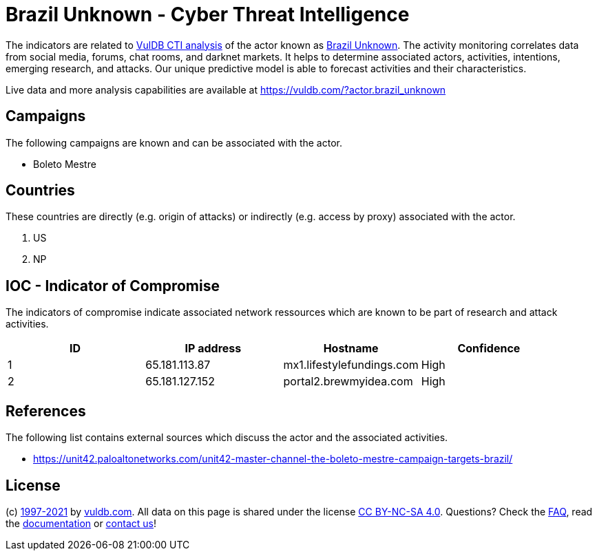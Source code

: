 = Brazil Unknown - Cyber Threat Intelligence

The indicators are related to https://vuldb.com/?doc.cti[VulDB CTI analysis] of the actor known as https://vuldb.com/?actor.brazil_unknown[Brazil Unknown]. The activity monitoring correlates data from social media, forums, chat rooms, and darknet markets. It helps to determine associated actors, activities, intentions, emerging research, and attacks. Our unique predictive model is able to forecast activities and their characteristics.

Live data and more analysis capabilities are available at https://vuldb.com/?actor.brazil_unknown

== Campaigns

The following campaigns are known and can be associated with the actor.

- Boleto Mestre

== Countries

These countries are directly (e.g. origin of attacks) or indirectly (e.g. access by proxy) associated with the actor.

. US
. NP

== IOC - Indicator of Compromise

The indicators of compromise indicate associated network ressources which are known to be part of research and attack activities.

[options="header"]
|========================================
|ID|IP address|Hostname|Confidence
|1|65.181.113.87|mx1.lifestylefundings.com|High
|2|65.181.127.152|portal2.brewmyidea.com|High
|========================================

== References

The following list contains external sources which discuss the actor and the associated activities.

* https://unit42.paloaltonetworks.com/unit42-master-channel-the-boleto-mestre-campaign-targets-brazil/

== License

(c) https://vuldb.com/?doc.changelog[1997-2021] by https://vuldb.com/?doc.about[vuldb.com]. All data on this page is shared under the license https://creativecommons.org/licenses/by-nc-sa/4.0/[CC BY-NC-SA 4.0]. Questions? Check the https://vuldb.com/?doc.faq[FAQ], read the https://vuldb.com/?doc[documentation] or https://vuldb.com/?contact[contact us]!
